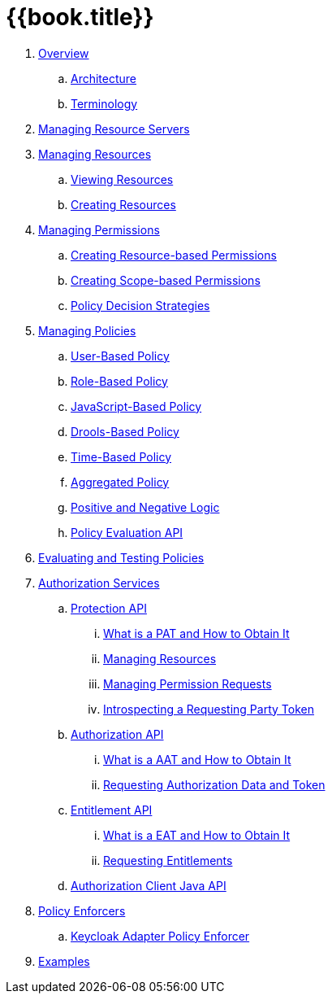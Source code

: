 = {{book.title}}

 . link:topics/overview/overview.adoc[Overview]
 .. link:topics/overview/architecture.adoc[Architecture]
  .. link:topics/overview/terminology.adoc[Terminology]
 . link:topics/resource-server/overview.adoc[Managing Resource Servers]
 . link:topics/resource/overview.adoc[Managing Resources]
 .. link:topics/resource/view.adoc[Viewing Resources]
 .. link:topics/resource/create.adoc[Creating Resources]
 . link:topics/permission/overview.adoc[Managing Permissions]
 .. link:topics/permission/create-resource.adoc[Creating Resource-based Permissions]
 .. link:topics/permission/create-scope.adoc[Creating Scope-based Permissions]
 .. link:topics/permission/decision-strategy.adoc[Policy Decision Strategies]
 . link:topics/policy/overview.adoc[Managing Policies]
 .. link:topics/policy/user-policy.adoc[User-Based Policy]
 .. link:topics/policy/role-policy.adoc[Role-Based Policy]
 .. link:topics/policy/js-policy.adoc[JavaScript-Based Policy]
 .. link:topics/policy/drools-policy.adoc[Drools-Based Policy]
 .. link:topics/policy/time-policy.adoc[Time-Based Policy]
 .. link:topics/policy/aggregated-policy.adoc[Aggregated Policy]
 .. link:topics/policy/logic.adoc[Positive and Negative Logic]
 .. link:topics/policy/evaluation-api.adoc[Policy Evaluation API]
 . link:topics/policy-evaluation-tool/overview.adoc[Evaluating and Testing Policies]
 . link:topics/service/overview.adoc[Authorization Services]
 .. link:topics/service/protection/protection-api.adoc[Protection API]
 ... link:topics/service/protection/whatis-obtain-pat.adoc[What is a PAT and How to Obtain It]
 ... link:topics/service/protection/resources-api-papi.adoc[Managing Resources]
 ... link:topics/service/protection/permission-api-papi.adoc[Managing Permission Requests]
 ... link:topics/service/protection/token-introspection.adoc[Introspecting a Requesting Party Token]
 .. link:topics/service/authorization/authorization-api.adoc[Authorization API]
 ... link:topics/service/authorization/whatis-obtain-aat.adoc[What is a AAT and How to Obtain It]
 ... link:topics/service/authorization/authorization-api-aapi.adoc[Requesting Authorization Data and Token]
 .. link:topics/service/entitlement/entitlement-api.adoc[Entitlement API]
 ... link:topics/service/entitlement/whatis-obtain-eat.adoc[What is a EAT and How to Obtain It]
 ... link:topics/service/entitlement/entitlement-api-aapi.adoc[Requesting Entitlements]
 .. link:topics/service/client-api.adoc[Authorization Client Java API]
 . link:topics/enforcer/overview.adoc[Policy Enforcers]
 .. link:topics/enforcer/keycloak-enforcement-filter.adoc[Keycloak Adapter Policy Enforcer]
 . link:topics/example/overview.adoc[Examples]
